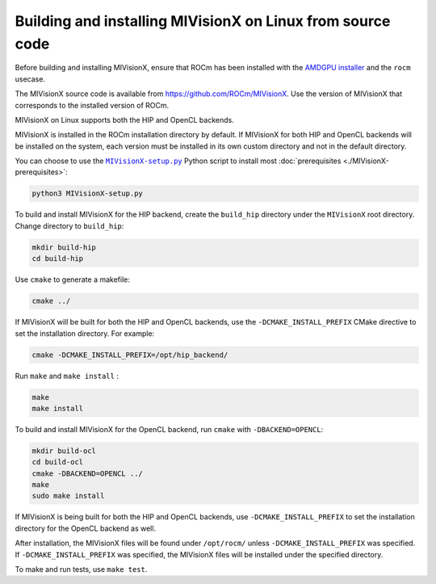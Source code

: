 .. meta::
  :description: MIVisionX building and installing on Linux
  :keywords: MIVisionX, ROCm, installation, Linux, source, build

*************************************************************
Building and installing MIVisionX on Linux from source code
*************************************************************

Before building and installing MIVisionX, ensure that ROCm has been installed with the `AMDGPU installer <https://rocm.docs.amd.com/projects/install-on-linux/en/latest/how-to/amdgpu-install.html>`_ and the ``rocm`` usecase.

The MIVisionX source code is available from `https://github.com/ROCm/MIVisionX <https://github.com/ROCm/MIVisionX>`_. Use the version of MIVisionX that corresponds to the installed version of ROCm.

MIVisionX on Linux supports both the HIP and OpenCL backends. 

MIVisionX is installed in the ROCm installation directory by default. If MIVisionX for both HIP and OpenCL backends will be installed on the system, each version must be installed in its own custom directory and not in the default directory. 

You can choose to use the |setup|_ Python script to install most :doc:`prerequisites <./MIVisionX-prerequisites>`:

.. code:: shell

    python3 MIVisionX-setup.py

To build and install MIVisionX for the HIP backend, create the ``build_hip`` directory under the ``MIVisionX`` root directory. Change directory to ``build_hip``:

.. code:: shell
 
    mkdir build-hip
    cd build-hip

Use ``cmake`` to generate a makefile: 

.. code:: shell
  
    cmake ../

If MIVisionX will be built for both the HIP and OpenCL backends, use the ``-DCMAKE_INSTALL_PREFIX`` CMake directive to set the installation directory. For example:

.. code:: shell

    cmake -DCMAKE_INSTALL_PREFIX=/opt/hip_backend/


Run ``make`` and ``make install`` :

.. code:: shell

    make 
    make install

To build and install MIVisionX for the OpenCL backend, run ``cmake`` with ``-DBACKEND=OPENCL``:

.. code:: shell

  mkdir build-ocl
  cd build-ocl
  cmake -DBACKEND=OPENCL ../
  make
  sudo make install

If MIVisionX is being built for both the HIP and OpenCL backends, use ``-DCMAKE_INSTALL_PREFIX`` to set the installation directory for the OpenCL backend as well.

After installation, the MIVisionX files will be found under ``/opt/rocm/`` unless ``-DCMAKE_INSTALL_PREFIX`` was specified. If ``-DCMAKE_INSTALL_PREFIX`` was specified, the MIVisionX files will be installed under the specified directory.

To make and run tests, use ``make test``.

.. |setup| replace:: ``MIVisionX-setup.py``
.. _setup: https://github.com/ROCm/MIVisionX/blob/develop/MIVisionX-setup.py
